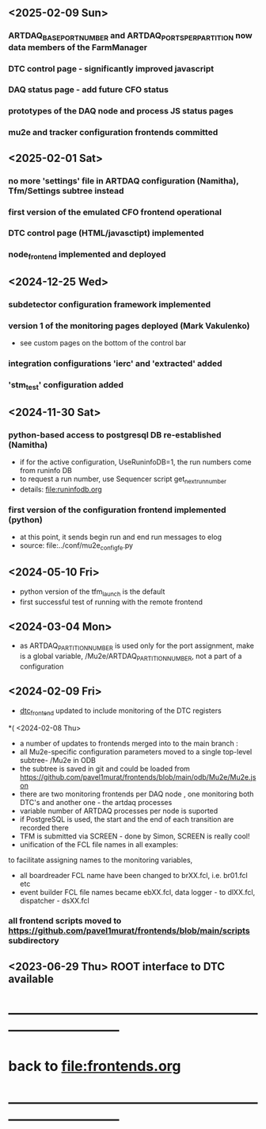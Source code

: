 #+startup:fold -*- buffer-read-only:t -*-
# ------------------------------------------------------------------------------
# development news
# ------------------------------------------------------------------------------
** <2025-02-09 Sun>
*** ARTDAQ_BASE_PORT_NUMBER and ARTDAQ_PORTS_PER_PARTITION now data members of the FarmManager
*** DTC control page - significantly improved javascript
*** DAQ status page - add future CFO status
*** prototypes of the DAQ node and process JS status pages
*** mu2e and tracker configuration frontends committed 
** <2025-02-01 Sat>                                                           
*** no more 'settings' file in ARTDAQ configuration (Namitha), Tfm/Settings subtree instead
*** first version of the emulated CFO frontend operational
*** DTC control page (HTML/javasctipt) implemented
*** node_frontend implemented and deployed
** <2024-12-25 Wed>                                                           
*** subdetector configuration framework implemented
*** version 1 of the monitoring pages deployed (Mark Vakulenko)               
  - see custom pages on the bottom of the control bar
*** integration configurations 'ierc' and 'extracted' added
*** 'stm_test' configuration added
** <2024-11-30 Sat>                                                           
*** python-based access to postgresql DB re-established (Namitha)             
- if for the active configuration, UseRuninfoDB=1, the run numbers come from runinfo DB
- to request a run number, use Sequencer script get_next_run_number
- details: file:runinfodb.org
*** first version of the configuration frontend implemented (python)          
- at this point, it sends begin run and end run messages to elog
- source: file:../conf/mu2e_config_fe.py
** <2024-05-10 Fri>                                                           
- python version of the tfm_launch is the default
- first successful test of running with the remote frontend
** <2024-03-04 Mon>                                                           
- as ARTDAQ_PARTITION_NUMBER is used only for the port assignment, make is a global variable, 
  /Mu2e/ARTDAQ_PARTITION_NUMBER, not a part of a configuration
** <2024-02-09 Fri>                                                           
- [[file:../dtc_frontend/dtc_frontend.cc][dtc_frontend]] updated to include monitoring of the DTC registers
*( <2024-02-08 Thu>                                                           
- a number of updates to frontends merged into to the main branch :
- all Mu2e-specific configuration parameters moved to a single top-level subtree- /Mu2e in ODB 
- the subtree is saved in git and could be loaded from  https://github.com/pavel1murat/frontends/blob/main/odb/Mu2e/Mu2e.json
- there are two monitoring frontends per DAQ node , one monitoring both DTC's and another one - the artdaq processes
- variable number of ARTDAQ processes per node is suported
- if PostgreSQL is used, the start and the end of each  transition are recorded  there
- TFM is submitted via SCREEN - done by Simon, SCREEN is really cool! 
- unification of the FCL file names in all examples: 
to facilitate assigning names to the monitoring variables,
- all boardreader FCL name have been changed to brXX.fcl, i.e. br01.fcl etc 
- event builder FCL file names became ebXX.fcl, data logger - to dlXX.fcl, dispatcher - dsXX.fcl
*** all frontend scripts moved to https://github.com/pavel1murat/frontends/blob/main/scripts subdirectory
** <2023-06-29 Thu> ROOT interface to DTC available
* ------------------------------------------------------------------------------
* back to [[file:frontends.org]]
* ------------------------------------------------------------------------------

